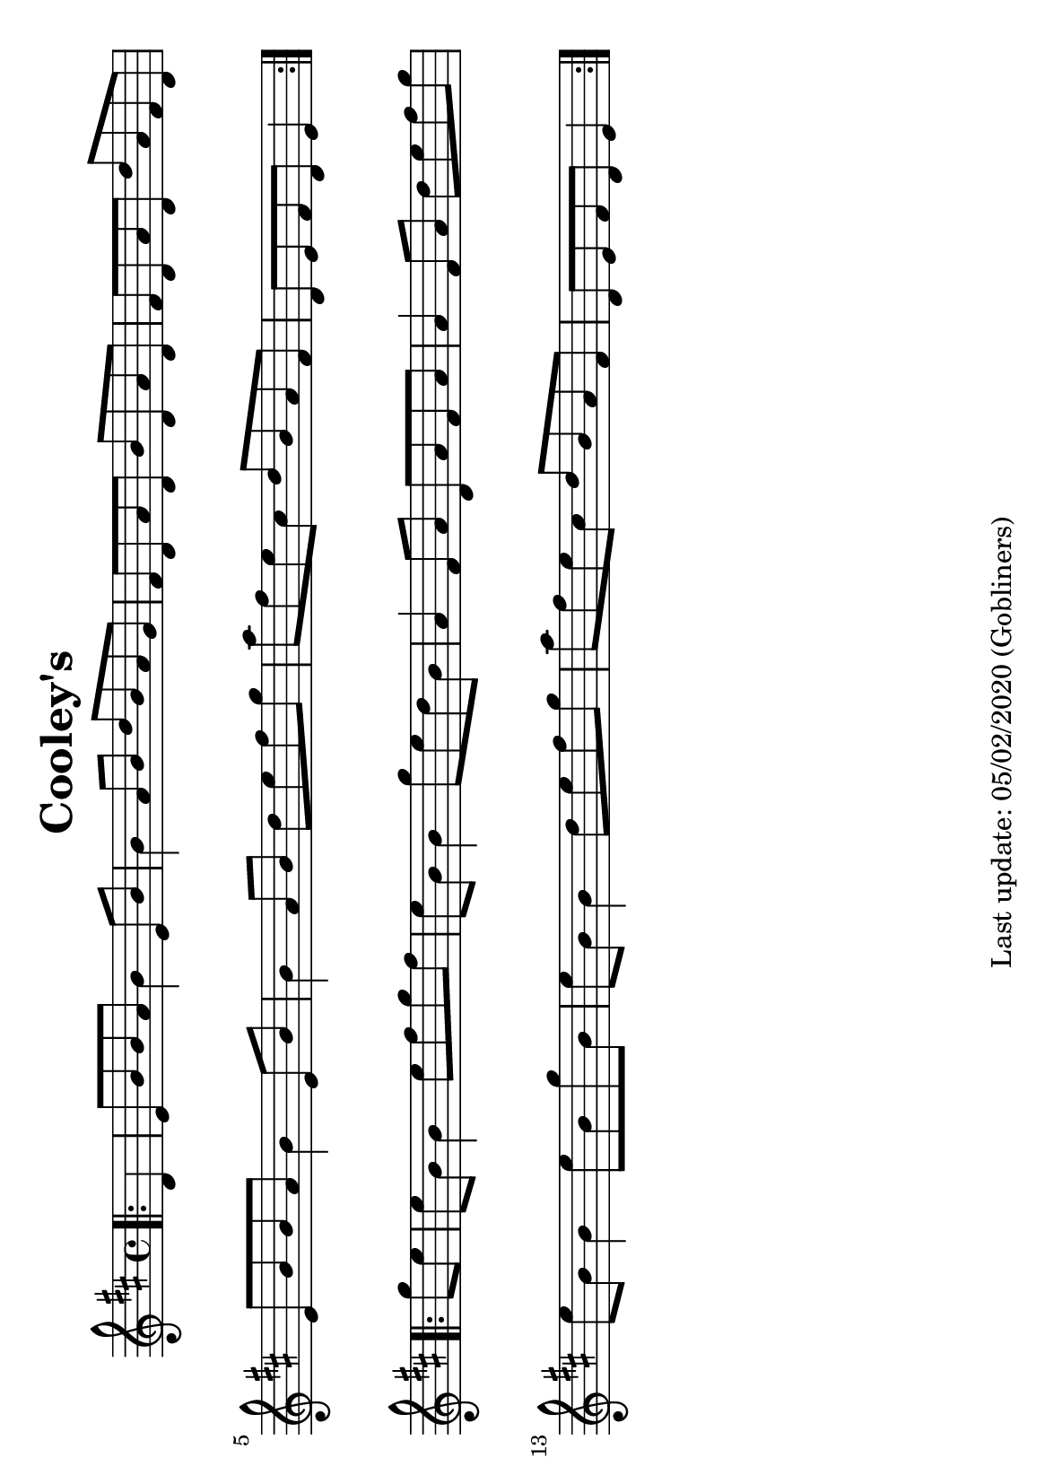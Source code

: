 %#(set-default-paper-size "a4" 'portrait)
#(set-default-paper-size "a5" 'landscape)
%#(set-global-staff-size 26)

\version "2.18"
\header {
  title = "Cooley's"
  enteredby = "grerika @ github"
  tagline = "Last update: 05/02/2020 (Gobliners)"  
}

global = {
  \key d \major
  \time 4/4
}

voice = \relative c' {
  \global
  \dynamicUp
  \partial 4  
  \bar ".|:"
    d4 | e8 b' b a b4 e,8 b' | b4 a8 b d b a g | 
    fis d a' d, b' d, a' d, | fis d a' d, d' a fis d | 
    e b' b a b4 e,8 b' | b4 a8 b d e fis g |
    a fis e cis d b a fis | d e fis d e4
  \bar ":|.|:" 
  \break
    g'8 e | 
    e b b4 e8 fis g fis   | e b b4 g'8 e d b |
    a4 fis8 a d, a' fis a | a4 fis8 a d e fis g |
    e8 b b4 e8 b g' b, | e b b4 d8 e fis g | 
    a fis e cis d b a fis | d e fis d e4
  \bar ":|."
}


\score {
  \new Staff { \voice }
  
  \layout { }
  \midi {
    \context {
      \voice
    }
    \tempo 2 = 90
  }
}


